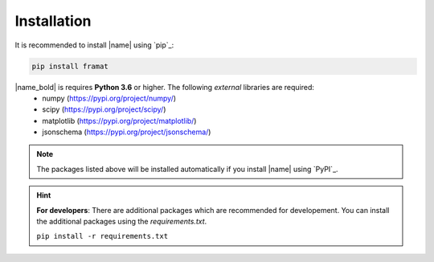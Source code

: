 .. _installation:

Installation
============

It is recommended to install |name| using `pip`_:

.. code::

    pip install framat

|name_bold| is requires **Python 3.6** or higher. The following *external* libraries are required:
    * numpy (https://pypi.org/project/numpy/)
    * scipy (https://pypi.org/project/scipy/)
    * matplotlib (https://pypi.org/project/matplotlib/)
    * jsonschema (https://pypi.org/project/jsonschema/)

.. note::

    The packages listed above will be installed automatically if you install |name| using `PyPI`_.

.. hint::
    **For developers**: There are additional packages which are recommended for developement. You can install the additional packages using the `requirements.txt`.

    ``pip install -r requirements.txt``
